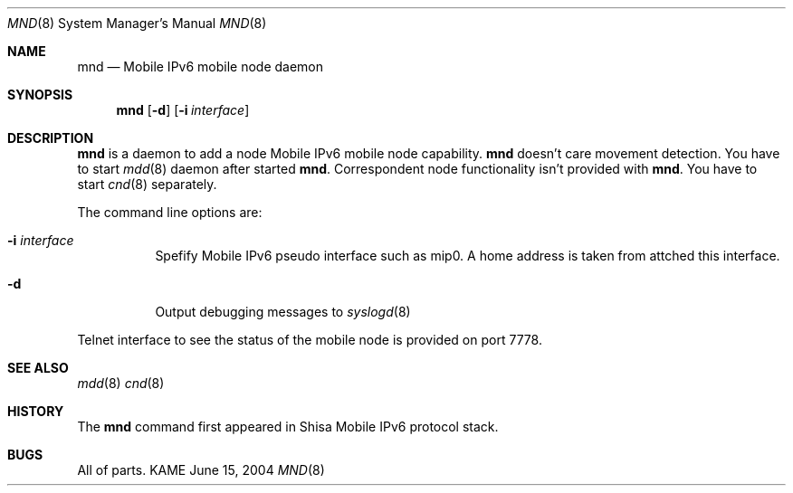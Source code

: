 .\"	$KAME: mnd.8,v 1.2 2005/01/05 07:23:44 itojun Exp $
.\"
.\" Copyright (C) 2004 WIDE Project.
.\" All rights reserved.
.\" 
.\" Redistribution and use in source and binary forms, with or without
.\" modification, are permitted provided that the following conditions
.\" are met:
.\" 1. Redistributions of source code must retain the above copyright
.\"    notice, this list of conditions and the following disclaimer.
.\" 2. Redistributions in binary form must reproduce the above copyright
.\"    notice, this list of conditions and the following disclaimer in the
.\"    documentation and/or other materials provided with the distribution.
.\" 3. Neither the name of the project nor the names of its contributors
.\"    may be used to endorse or promote products derived from this software
.\"    without specific prior written permission.
.\" 
.\" THIS SOFTWARE IS PROVIDED BY THE PROJECT AND CONTRIBUTORS ``AS IS'' AND
.\" ANY EXPRESS OR IMPLIED WARRANTIES, INCLUDING, BUT NOT LIMITED TO, THE
.\" IMPLIED WARRANTIES OF MERCHANTABILITY AND FITNESS FOR A PARTICULAR PURPOSE
.\" ARE DISCLAIMED.  IN NO EVENT SHALL THE PROJECT OR CONTRIBUTORS BE LIABLE
.\" FOR ANY DIRECT, INDIRECT, INCIDENTAL, SPECIAL, EXEMPLARY, OR CONSEQUENTIAL
.\" DAMAGES (INCLUDING, BUT NOT LIMITED TO, PROCUREMENT OF SUBSTITUTE GOODS
.\" OR SERVICES; LOSS OF USE, DATA, OR PROFITS; OR BUSINESS INTERRUPTION)
.\" HOWEVER CAUSED AND ON ANY THEORY OF LIABILITY, WHETHER IN CONTRACT, STRICT
.\" LIABILITY, OR TORT (INCLUDING NEGLIGENCE OR OTHERWISE) ARISING IN ANY WAY
.\" OUT OF THE USE OF THIS SOFTWARE, EVEN IF ADVISED OF THE POSSIBILITY OF
.\" SUCH DAMAGE.
.\"
.Dd June 15, 2004
.Dt MND 8
.Os KAME
.Sh NAME
.Nm mnd
.Nd Mobile IPv6 mobile node daemon
.\"
.Sh SYNOPSIS
.Nm
.Op Fl d
.Op Fl i Ar interface
.\"
.Sh DESCRIPTION
.Nm
is a daemon to add a node Mobile IPv6 mobile node capability.
.Nm
doesn't care movement detection.
You have to start
.Xr mdd 8
daemon after started
.Nm .
Correspondent node functionality isn't provided with
.Nm .
You have to start
.Xr cnd 8
separately.
.Pp
The command line options are:
.Bl -tag -width indent
.\"
.It Fl i Ar interface
Spefify Mobile IPv6 pseudo interface such as mip0.
A home address is taken from attched this interface.
.It Fl d
Output debugging messages to 
.Xr syslogd 8
.El
.Pp
Telnet interface to see the status of the mobile node is provided on port 7778.
.\"
.Sh SEE ALSO
.Xr mdd 8
.Xr cnd 8
.\"
.Sh HISTORY
The
.Nm
command first appeared in Shisa Mobile IPv6 protocol stack.
.Sh BUGS
All of parts.

